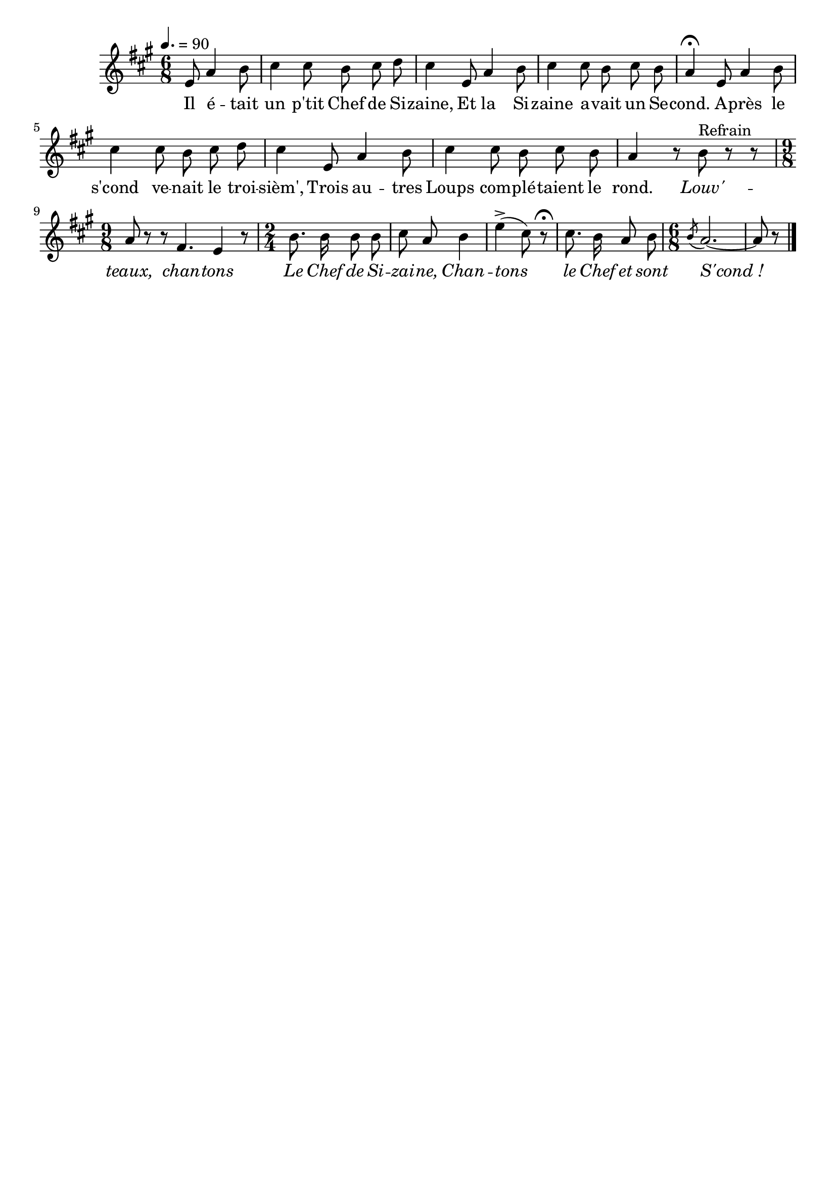 \version "2.16"
\language "français"

\header {
  tagline = ""
  composer = ""
}                                        

MetriqueArmure = {
  \tempo 4.=90
  \time 6/8
  \key la \major
}

italique = { \override Score . LyricText #'font-shape = #'italic }

roman = { \override Score . LyricText #'font-shape = #'roman }

MusiqueTheme = \relative do' {
  \partial 8*4 mi8 la4 si8
  dod4 dod8 si dod re
  dod4 mi,8 la4 si8
  dod4 dod8 si dod si
  la4\fermata mi8 la4 si8
  dod4 dod8 si dod re
  dod4 mi,8 la4 si8
  dod4 dod8 si dod si
  la4 r8 si8^"Refrain" r r
  \time 9/8
  la8 r r fad4. mi4 r8
  \time 2/4
  si'8. si16 si8 si
  dod8 la si4
  mi4\accent( dod8) r\fermata
  dod8. si16 la8 si
  \time 6/8
  \acciaccatura si8 la2.~
  la8 r \bar "|."
}

Paroles = \lyricmode {
  Il é -- tait un p'tit Chef de Si -- zaine,
  Et la Si -- zaine a -- vait un Se -- cond.
  A -- près le s'cond ve -- nait le troi -- sièm',
  Trois au -- tres Loups com -- plé -- taient le rond.
  
  \italique
  Louv' -- teaux, chan -- tons
  Le Chef de Si -- zai -- ne,
  Chan -- tons le Chef et sont S'cond_!
}

\score{
    \new Staff <<
      \set Staff.midiInstrument = "flute"
      \new Voice = "theme" {
	\override Score.PaperColumn #'keep-inside-line = ##t
	\autoBeamOff
	\MetriqueArmure
	\MusiqueTheme
      }
      \new Lyrics \lyricsto theme {
	\Paroles
      }                       
    >>
\layout{}
\midi{}
}
